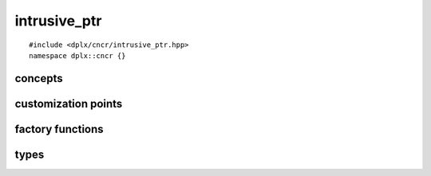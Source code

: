
===============
 intrusive_ptr
===============

::

    #include <dplx/cncr/intrusive_ptr.hpp>
    namespace dplx::cncr {}

.. namespace:: dplx::cncr


concepts
--------

.. concept:: template <typename RC> \
             ref_counted

    A type whose lifetime is managed by an internal reference counter and which
    has a :class:`reference_counted_traits <template<typename RC> reference_counted_traits>` 
    specialization for controlling the reference counter. 
    
    All functions are required to be ``noexcept``.

    **Notation**

    .. var:: RC &obj

        An lvalue reference to a reference counted object.

    **Valid Expressions**

    - :expr:`reference_counted_traits<RC>::counter_type` is the underlying
      integer type or void if unknown.
    - :expr:`reference_counted_traits<RC>::add_reference(obj)` increments 
      :expr:`obj`'s reference count by one.
    - :expr:`reference_counted_traits<RC>::release(obj)` decrements
      :expr:`obj`'s reference count by one and atomically destructs it if the
      reference count reached zero.

.. concept:: template <typename RC> inspectable_ref_counted

    Requires that a :concept:`ref_counted <template<typename RC> ref_counted>` 
    type also provides a way to get an estimate of the current reference count.
    Not requiring the value to be excact allows reference counted objects 
    shared across multiple threads to satisfy this.

    The only value required to be stable is ``1`` in which case our thread
    should be the only pointee. (With the exception of insane software 
    architectures which retain non owning across threads).

    All functions are required to be ``noexcept``.

    **Notation**

    .. var:: RC &obj

        An lvalue reference to a reference counted object.

    **Valid Expressions**

    - :expr:`reference_counted_traits<RC>::counter_type` is the underlying
      integer type.
    - :expr:`reference_counted_traits<RC>::reference_count(obj)` returns an 
      (estimate) of the current counter value of type ``counter_type``.

.. concept:: template <ref_counted RC> detail::dplx_ref_counted

    *Exposition Only*

    Describes the typical deeplex reference counting API.

    All functions are required to be ``noexcept``.

    **Notation**

    .. var:: RC const &obj

        An lvalue reference to a reference counted object.

    **Valid Expressions**

    - :expr:`obj.add_reference()` increments the reference counter.
    - :expr:`obj.release()` decrements the reference counter.
    - :expr:`obj.reference_count()` retrieves the current (approximate) 
      reference count.

customization points
--------------------

.. class:: template <typename RC> \
           reference_counted_traits

    This is a customization point i.e. there is no primary template definition.

    The implementation requirements are described by the :concept:`ref_counted`
    and :concept:`inspectable_ref_counted` concepts.

.. class:: template <detail::dplx_ref_counted RC> \
           reference_counted_traits<RC>

    The specialization of :class:`reference_counted_traits <dplx::cncr::reference_counted_traits>`
    for types satisfying :concept:`detail::dplx_ref_counted`.

    The specialization satisfies :concept:`inspectable_ref_counted`.


factory functions
-----------------

.. function:: template <ref_counted RC> \
              constexpr auto intrusive_ptr_import(RC *obj) -> intrusive_ptr<RC>

    Creates a :expr:`intrusive_ptr<RC>` tracking :expr:`obj` assuming ownership 
    of an existing reference (i.e. it doesn't call ``add_reference()``)

    It is a type deducing wrapper around :expr:`intrusive_ptr<RC>::import`.

.. function:: template <ref_counted RC> \
              constexpr auto intrusive_ptr_acquire(RC *obj) -> intrusive_ptr<RC>

    Creates a :expr:`intrusive_ptr<RC>` tracking :expr:`obj` assuming ownership 
    by acquiring a new reference (i.e. it calls ``add_reference()``).

    It is a type deducing wrapper around :expr:`intrusive_ptr<RC>::acquire`.


types
-----

.. class:: template <ref_counted RC> \
           intrusive_ptr<RC, RC>

    The usual intrusive smart pointer which poses as a pointer to the object
    whose lifetime it manages.

    The type satisfies `std::regular <https://en.cppreference.com/w/cpp/concepts/regular>`_,
    i.e. it is default initializable, copyable and equality comparable.
    It is also swappable, totally ordered and contextually convertible to bool.

    Additionally the following members exist:

    .. type:: element_type = RC

        Exposes the type parameter for meta programming purposes.

    .. type:: handle_type = intrusive_ptr<RC>

        Exposes the type which is used for reference counting. It is exposed for
        compatibility with the aliasing variant :class:`intrusive_ptr\<T, RC> <template <typename T, ref_counted RC> dplx::cncr::intrusive_ptr>`
        whose :expr:`element_type` is not equal to :expr:`RC`.

    .. function:: constexpr intrusive_ptr(std::nullptr_t) noexcept

        Constructs an empty instance from a :expr:`nullptr` literal which makes
        the following expressions well formed:

        ::

            intrusive_ptr<T> ptr{nullptr};
            ptr = nullptr;

    .. function:: template<ref_counted U> \
                  constexpr intrusive_ptr(intrusive_ptr<U> &&other) noexcept

        Imports ownership from a compatible :expr:`intrusive_ptr<U>` instance.

        This constructor is only available if 
        :expr:`std::convertible_to<U *, RC *>` holds.

    .. function:: template<ref_counted U> \
                  constexpr intrusive_ptr(intrusive_ptr<U> const &other) noexcept

        Aquires ownership from a compatible :expr:`intrusive_ptr<U>` instance.

        This constructor is only available if 
        :expr:`std::convertible_to<U *, RC *>` holds.

    .. function:: static constexpr auto import(RC *ptr) noexcept -> intrusive_ptr<RC>

        Creates a :expr:`intrusive_ptr<RC>` tracking :expr:`ptr` assuming ownership of
        an existing reference (i.e. it doesn't call ``add_reference()``).

    .. function:: static constexpr auto acquire(RC *ptr) noexcept -> intrusive_ptr<RC>

        Creates a :expr:`intrusive_ptr<RC>` tracking :expr:`ptr` assuming ownership by
        acquiring a new reference (i.e. it calls ``add_reference()``).

    .. function:: constexpr auto get() const noexcept -> RC *

        Retrieves the stored object pointer.

    .. function:: constexpr auto get_handle() const noexcept -> intrusive_ptr<RC>

        Returns a copy of ``this``. It is exposed for compatibility with the
        aliasing variant :class:`intrusive_ptr\<T, RC> <template <typename T, ref_counted RC> dplx::cncr::intrusive_ptr>`
        whose :expr:`element_type` is not equal to :expr:`RC`.

    .. function:: constexpr auto use_count() const noexcept -> reference_counted_traits<RC>::counter_type
    .. function:: constexpr auto reference_count() const noexcept -> reference_counted_traits<RC>::counter_type

        If :expr:`RC` satisfies :concept:`inspectable_ref_counted` it returns the
        (approximate) number of references. The only value guaranteed to be stable
        in multi-threaded environments is ``1``.

        The :func:`use_count` name exists for API compatibility with 
        ``std::shared_ptr``.

    .. function:: constexpr auto release() noexcept -> RC *

        Returns the bound object after unbinding ``this`` without decrementing
        the reference counter.

    .. function::  constexpr void reset(RC *toBeBound) noexcept

        Replaces the managed object with :expr:`toBeBound` and increases its ref
        count.

.. class:: template <> \
           intrusive_ptr<void, void>

    A type erased intrusive pointer. It keeps a pointer to a vtable in addition
    to a `void *` referencing the bound object.

    The type satisfies `std::regular <https://en.cppreference.com/w/cpp/concepts/regular>`_,
    i.e. it is default initializable, copyable and equality comparable.
    It is also swappable, totally ordered and contextually convertible to bool.

    You can either (copy) assign normal intrusive pointer instances or use the
    static class functions :func:`import <template<ref_counted RC> import>` or
    :func:`acquire <template<ref_counted RC> acquire>`

    Additionally the following members exist:

    .. type:: element_type = void

        Exposes the type parameter for meta programming purposes.

    .. type:: handle_type = intrusive_ptr<void, void>

        Exposes the type which is used for reference counting. It is exposed for
        compatibility with the aliasing variant :class:`intrusive_ptr\<T, RC> <template <typename T, ref_counted RC> dplx::cncr::intrusive_ptr>`
        whose :expr:`element_type` is not equal to :expr:`void`.

    .. function:: intrusive_ptr(std::nullptr_t) noexcept

        Constructs an empty instance from a :expr:`nullptr` literal which makes
        the following expressions well formed:

        ::

            intrusive_ptr<void> ptr{nullptr};
            ptr = nullptr;

    .. function:: template <ref_counted U> intrusive_ptr(intrusive_ptr<U> &&other) noexcept

        Imports ownership from an :expr:`intrusive_ptr<U>` instance.

    .. function:: template <ref_counted U> intrusive_ptr(intrusive_ptr<U> const &other) noexcept

        Aquires ownership from an :expr:`intrusive_ptr<U>` instance.

    .. function:: template <ref_counted RC> static auto import(RC *ptr) noexcept -> intrusive_ptr<void, void>

        Creates a :expr:`intrusive_ptr<void, void>` tracking :expr:`ptr` 
        assuming ownership of an existing reference (i.e. it doesn't call 
        ``add_reference()``).

    .. function:: template <ref_counted RC> static auto acquire(RC *ptr) noexcept -> intrusive_ptr<void, void>

        Creates a :expr:`intrusive_ptr<void, void>` tracking :expr:`ptr` 
        assuming ownership by acquiring a new reference (i.e. it calls 
        ``add_reference()``).

    .. function:: auto get() const noexcept -> void *

        Retrieves the stored object pointer.

    .. function:: auto get_handle() const noexcept -> intrusive_ptr<void>

        Returns a copy of ``this``. It is exposed for compatibility with the
        aliasing variant :class:`intrusive_ptr\<T, RC> <template <typename T, ref_counted RC> dplx::cncr::intrusive_ptr>`
        whose :expr:`element_type` is not equal to :expr:`void`.

    .. function:: template <ref_counted U> auto release_as() noexcept -> U *

        Returns the bound object pointer after casting it to :expr:`U` after
        unbinding ``this`` without decrementing the reference counter.

.. class:: template <typename T, ref_counted RC = T> \
           intrusive_ptr

    The main template is an aliasing intrusive pointer which means it poses as
    a pointer to an object of type :expr:`T` while managing the reference count
    of (a potentially different) object of type :expr:`RC`.

    The type satisfies `std::regular <https://en.cppreference.com/w/cpp/concepts/regular>`_,
    i.e. it is default initializable, copyable and equality comparable.
    It is also swappable, totally ordered and contextually convertible to bool.

    Additionally the following members exist:

    .. type:: element_type = T

        Exposes the type parameter for meta programming purposes.

    .. type:: handle_type = intrusive_ptr<RC>

        Exposes the intrusive pointer type which implements reference counting.

    .. function:: constexpr intrusive_ptr(std::nullptr_t) noexcept

        Constructs an empty instance from a :expr:`nullptr` literal which makes
        the following expressions well formed:

        ::

            intrusive_ptr<T, RC> ptr{nullptr};
            ptr = nullptr;

    .. function:: constexpr intrusive_ptr(intrusive_ptr<RC> &&handle, T *ptr) noexcept

        Creates a :expr:`intrusive_ptr<T, RC>` tracking :expr:`handle` assuming ownership of
        an existing reference (i.e. it doesn't call ``add_reference()``).

        The constructed intrusive pointer poses as :expr:`ptr` afterwards.

    .. function:: constexpr intrusive_ptr(intrusive_ptr<RC> const &handle, T *ptr) noexcept

        Creates a :expr:`intrusive_ptr<T, RC>` tracking :expr:`handle` assuming ownership by
        acquiring a new reference (i.e. it calls ``add_reference()``).

        The constructed intrusive pointer poses as :expr:`ptr` afterwards.

    .. function:: constexpr auto get() const noexcept -> T *

        Retrieves the stored aliased object pointer.

    .. function:: constexpr auto get_handle() const noexcept -> intrusive_ptr<RC>

        Returns a copy of the contained object handle.

    .. function:: constexpr auto use_count() const noexcept -> reference_counted_traits<RC>::counter_type
    .. function:: constexpr auto reference_count() const noexcept -> reference_counted_traits<RC>::counter_type

        If :expr:`RC` satisfies :concept:`inspectable_ref_counted` it returns the
        (approximate) number of references. The only value guaranteed to be stable
        in multi-threaded environments is ``1``.

        The :func:`use_count` name exists for API compatibility with 
        ``std::shared_ptr``.

